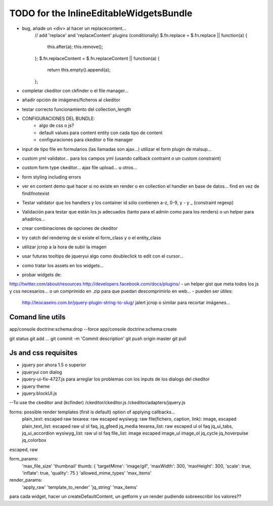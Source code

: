TODO for the  InlineEditableWidgetsBundle
=========================================
- bug, añade un <div> al hacer un replacecontent...
    // add 'replace' and 'replaceContent' plugins (conditionally)
    $.fn.replace = $.fn.replace || function(a) {
        this.after(a);
        this.remove();
    };
    $.fn.replaceContent = $.fn.replaceContent || function(a) {
        return this.empty().append(a);
    };

- completar ckeditor con ckfinder o el file manager...
- añadir opción de imágenes/ficheros al ckeditor
- testar correcto funcionamiento del collection_length


- CONFIGURACIONES DEL BUNDLE:
    - algo de css o js?
    - default values para content entity con cada tipo de content
    - configuraciones para ckeditor o file manager

- input de tipo file en formularios (las llamadas son ajax...) utilizar el form plugin de malsup...
- custom yml validator... para los campos yml (usando callback contraint o un custom constraint)
- custom form type ckeditor... ajax file upload... u otros...
- form styling including errors
- ver en content demo qué hacer si no existe en render o en collection el handler en base de datos... find en vez de findifnotexist
- Testar validator que los handlers y los container id sólo contienen a-z, 0-9, y - y _ (constraint regexp)
- Validación para testar que están los js adecuados (tanto para el admin como para los renders) o un helper para añadirlos...
- crear combinaciones de opciones de ckeditor
- try catch del rendering de si existe el form_class y o el entity_class
- utilizar jcrop a la hora de subir la imagen
- usar futuras tooltips de jqueryui algo como doubleclick to edit con el cursor...
- como tratar los assets en los widgets...

- probar widgets de:
http://twitter.com/about/resources
http://developers.facebook.com/docs/plugins/
- un helper gist que meta todos los js y css necesarios... o un comprimido en .zip para que puedan descomprimirlo en web...
- pueden ser útiles:
     http://leocaseiro.com.br/jquery-plugin-string-to-slug/
     jalert
     jcrop o similar para recortar imágenes...

Comand line utils
-----------------
app/console doctrine:schema:drop --force
app/console doctrine:schema:create

git status
git add ...
git commit -m 'Commit description'
git push origin master
git pull

Js and css requisites
---------------------
- jquery por ahora 1.5 o superior
- jqueryui con dialog
- jquery-ui-fix-4727.js para arreglar los problemas con los inputs de los dialogs del ckeditor
- jquery theme
- jquery.blockUI.js
--To use the ckeditor and (kcfinder)
/ckeditor/ckeditor.js
/ckeditor/adapters/jquery.js



forms: possible render templates (first is default) option of applying callbacks...
  plain_text: escaped raw
  texarea: raw escaped
  wysiwyg: raw
  file(fichero, caption, link): image, escaped
  plain_text_list: escaped raw ul ol faq, jq_gfeed jq_media
  texarea_list: raw escaped ul ol faq jq_ui_tabs, jq_ui_accordion
  wysiwyg_list: raw ul ol faq
  file_list: image escaped image_ul image_ol jq_cycle  jq_hoverpulse  jq_colorbox

escaped, raw

form_params:
    'max_file_size'
    'thumbnail' thumb: { 'targetMime': 'image/gif', 'maxWidth': 300, 'maxHeight': 300, 'scale': true, 'inflate': true, 'quality': 75 }
    'allowed_mime_types'
    'max_items'

render_params:
    'apply_raw'
    'template_to_render'
    'jq_string'
    'max_items'

para cada widget, hacer un createDefaultContent, un getform y un render pudiendo sobreescribir los valores??

